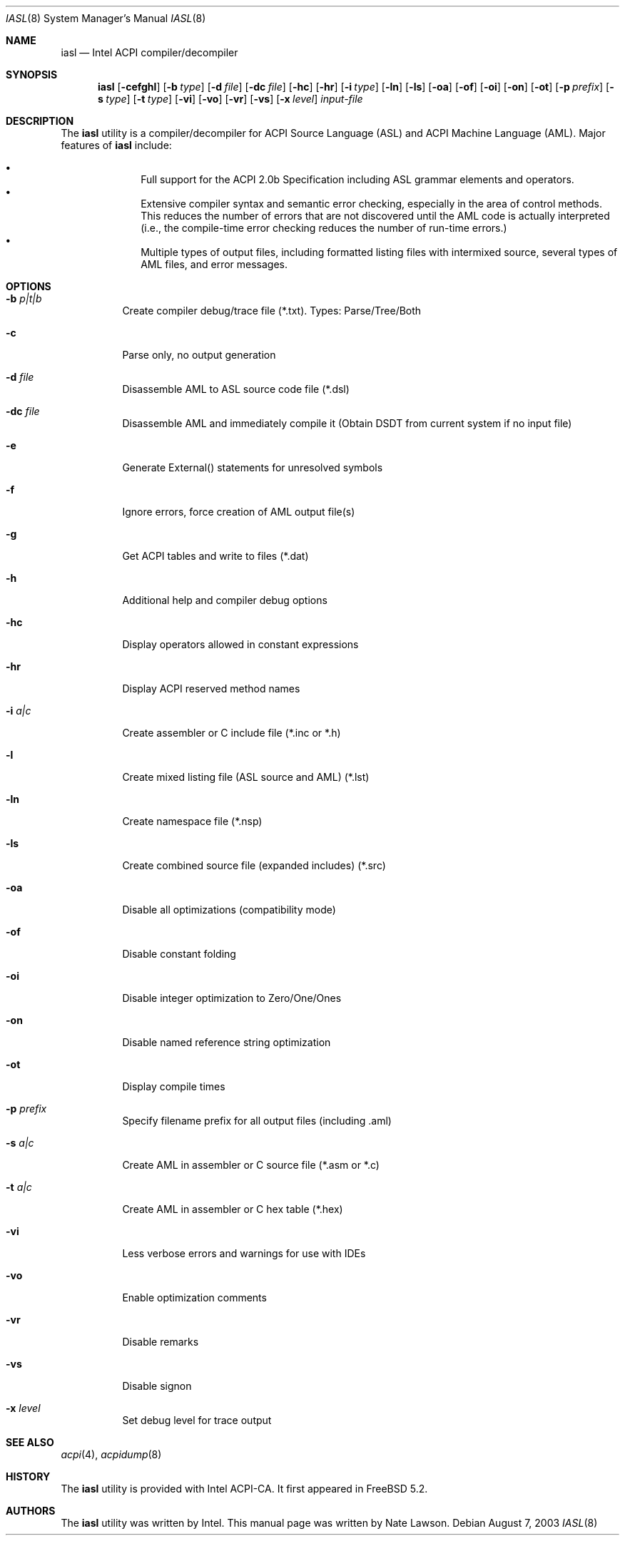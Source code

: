 .\"-
.\" Copyright (c) 2003 Nate Lawson
.\" All rights reserved.
.\"
.\" Redistribution and use in source and binary forms, with or without
.\" modification, are permitted provided that the following conditions
.\" are met:
.\" 1. Redistributions of source code must retain the above copyright
.\"    notice, this list of conditions and the following disclaimer
.\"    in this position and unchanged.
.\" 2. Redistributions in binary form must reproduce the above copyright
.\"    notice, this list of conditions and the following disclaimer in the
.\"    documentation and/or other materials provided with the distribution.
.\" 3. The name of the author may not be used to endorse or promote products
.\"    derived from this software without specific prior written permission.
.\"
.\" THIS SOFTWARE IS PROVIDED BY THE AUTHOR ``AS IS'' AND ANY EXPRESS OR
.\" IMPLIED WARRANTIES, INCLUDING, BUT NOT LIMITED TO, THE IMPLIED WARRANTIES
.\" OF MERCHANTABILITY AND FITNESS FOR A PARTICULAR PURPOSE ARE DISCLAIMED.
.\" IN NO EVENT SHALL THE AUTHOR BE LIABLE FOR ANY DIRECT, INDIRECT,
.\" INCIDENTAL, SPECIAL, EXEMPLARY, OR CONSEQUENTIAL DAMAGES (INCLUDING, BUT
.\" NOT LIMITED TO, PROCUREMENT OF SUBSTITUTE GOODS OR SERVICES; LOSS OF USE,
.\" DATA, OR PROFITS; OR BUSINESS INTERRUPTION) HOWEVER CAUSED AND ON ANY
.\" THEORY OF LIABILITY, WHETHER IN CONTRACT, STRICT LIABILITY, OR TORT
.\" (INCLUDING NEGLIGENCE OR OTHERWISE) ARISING IN ANY WAY OUT OF THE USE OF
.\" THIS SOFTWARE, EVEN IF ADVISED OF THE POSSIBILITY OF SUCH DAMAGE.
.\"
.\"      $FreeBSD$
.\"
.Dd August 7, 2003
.Dt IASL 8
.Os
.Sh NAME
.Nm iasl
.Nd Intel ACPI compiler/decompiler
.Sh SYNOPSIS
.Nm
.Op Fl cefghl
.Op Fl b Ar type
.Op Fl d Ar file
.Op Fl dc Ar file
.Op Fl hc
.Op Fl hr
.Op Fl i Ar type
.Op Fl ln
.Op Fl ls
.Op Fl oa
.Op Fl of
.Op Fl oi
.Op Fl on
.Op Fl ot
.Op Fl p Ar prefix
.Op Fl s Ar type
.Op Fl t Ar type
.Op Fl vi
.Op Fl vo
.Op Fl vr
.Op Fl vs
.Op Fl x Ar level
.Ar input-file
.Sh DESCRIPTION
The
.Nm
utility is a compiler/decompiler for ACPI Source Language (ASL)
and ACPI Machine Language (AML).  Major features of
.Nm
include:
.Pp
.Bl -bullet -compact -offset indent
.It
Full support for the ACPI 2.0b Specification including ASL grammar
elements and operators.
.It
Extensive compiler syntax and semantic error checking, especially in
the area of control methods. This reduces the number of errors that are
not discovered until the AML code is actually interpreted (i.e., the
compile-time error checking reduces the number of run-time errors.)
.It
Multiple types of output files, including formatted listing files with
intermixed source, several types of AML files, and error messages.
.El
.Sh OPTIONS
.Bl -tag -width indent
.It Fl b Ar p|t|b
Create compiler debug/trace file (*.txt). Types: Parse/Tree/Both
.It Fl c
Parse only, no output generation
.It Fl d Ar file
Disassemble AML to ASL source code file (*.dsl)
.It Fl dc Ar file
Disassemble AML and immediately compile it
(Obtain DSDT from current system if no input file)
.It Fl e
Generate External() statements for unresolved symbols
.It Fl f
Ignore errors, force creation of AML output file(s)
.It Fl g
Get ACPI tables and write to files (*.dat)
.It Fl h
Additional help and compiler debug options
.It Fl hc
Display operators allowed in constant expressions
.It Fl hr
Display ACPI reserved method names
.It Fl i Ar a|c
Create assembler or C include file (*.inc or *.h)
.It Fl l
Create mixed listing file (ASL source and AML) (*.lst)
.It Fl ln
Create namespace file (*.nsp)
.It Fl ls
Create combined source file (expanded includes) (*.src)
.It Fl oa
Disable all optimizations (compatibility mode)
.It Fl of
Disable constant folding
.It Fl oi
Disable integer optimization to Zero/One/Ones
.It Fl on
Disable named reference string optimization
.It Fl ot
Display compile times
.It Fl p Ar prefix
Specify filename prefix for all output files (including .aml)
.It Fl s Ar a|c
Create AML in assembler or C source file (*.asm or *.c)
.It Fl t Ar a|c
Create AML in assembler or C hex table (*.hex)
.It Fl vi
Less verbose errors and warnings for use with IDEs
.It Fl vo
Enable optimization comments
.It Fl vr
Disable remarks
.It Fl vs
Disable signon
.It Fl x Ar level
Set debug level for trace output
.El
.Sh SEE ALSO
.Xr acpi 4 ,
.Xr acpidump 8
.Sh HISTORY
The
.Nm
utility is provided with Intel ACPI-CA.  It first appeared in
.Fx 5.2 .
.Sh AUTHORS
.An -nosplit
The
.Nm
utility was written by
.An Intel .
This manual page was written by
.An Nate Lawson .
